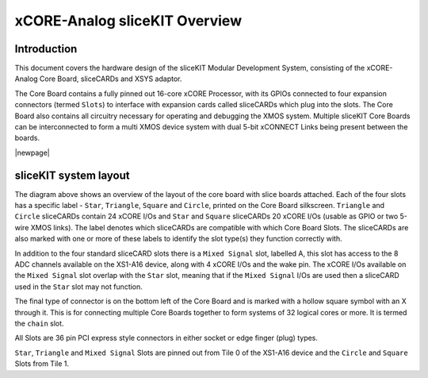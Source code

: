xCORE-Analog sliceKIT Overview
===============================

Introduction
------------

This document covers the hardware design of the sliceKIT Modular Development System, consisting of the xCORE-Analog Core Board, sliceCARDs and XSYS adaptor.

The Core Board contains a fully pinned out 16-core xCORE Processor, with its GPIOs connected to four expansion connectors (termed ``Slots``) to interface with expansion cards called sliceCARDs which plug into the slots. The Core Board also contains all circuitry necessary for operating and debugging the XMOS system. Multiple sliceKIT Core Boards can be interconnected to form a multi XMOS device system with dual 5-bit xCONNECT Links being present between the boards.

|newpage|

sliceKIT system layout
----------------------

.. only:: latex

   .. figure:: images/slicekitlayout.pdf
      :width: 100%
      :align: center
   
      sliceKIT Layout
	  
.. only:: html
   
   .. figure:: images/slicekitlayout.svg
      :width: 600
         
      sliceKIT Layout
   
The diagram above shows an overview of the layout of the core board with slice boards attached. Each of the four slots has a specific label - ``Star``, ``Triangle``, ``Square`` and ``Circle``, printed on the Core Board silkscreen.  ``Triangle`` and ``Circle`` sliceCARDs contain 24 xCORE I/Os and ``Star`` and ``Square`` sliceCARDs 20 xCORE I/Os (usable as GPIO or two 5-wire XMOS links). The label denotes which sliceCARDs are compatible with which Core Board Slots. The sliceCARDs are also marked with one or more of these labels to identify the slot type(s) they function correctly with.

In addition to the four standard sliceCARD slots there is a ``Mixed Signal`` slot, labelled A, this slot has access to the 8 ADC channels available on the XS1-A16 device, along with 4 xCORE I/Os and the wake pin. The xCORE I/Os available on the ``Mixed Signal`` slot overlap with the ``Star`` slot, meaning that if the ``Mixed Signal`` I/Os are used then a sliceCARD used in the ``Star`` slot may not function.

The final type of connector is on the bottom left of the Core Board and is marked with a hollow square symbol with an X through it. This is for connecting multiple Core Boards together to form systems of 32 logical cores or more. It is termed the ``chain`` slot.

All Slots are 36 pin PCI express style connectors in either socket or edge finger (plug) types.

``Star``, ``Triangle`` and ``Mixed Signal`` Slots are pinned out from Tile 0 of the XS1-A16 device and the ``Circle`` and ``Square`` Slots from Tile 1.

